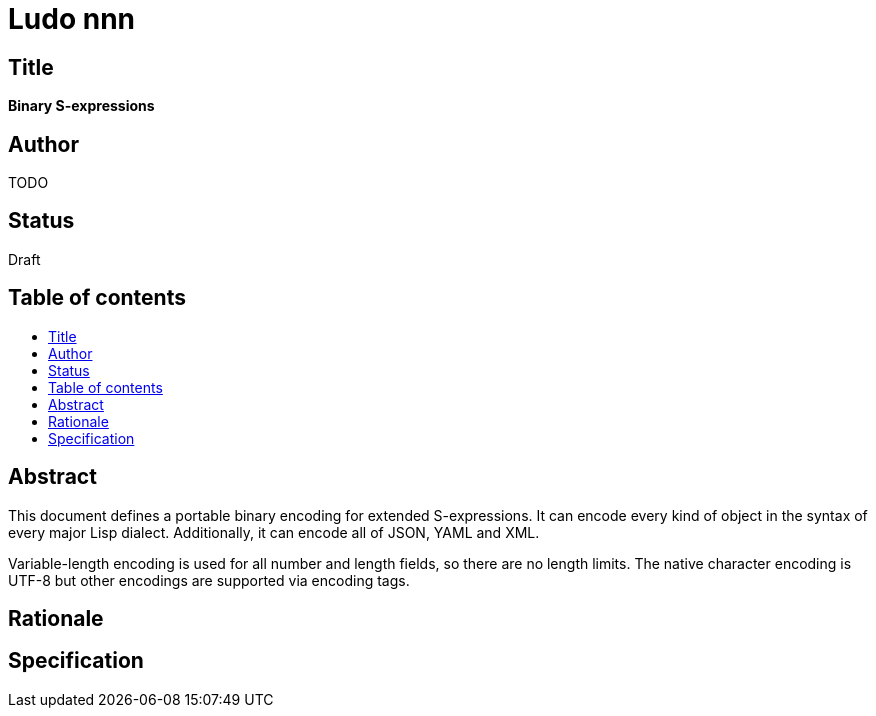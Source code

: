 = Ludo nnn
:toc: macro
:toc-title:

== Title

*Binary S-expressions*

== Author

TODO

== Status

Draft

== Table of contents

toc::[]

== Abstract

This document defines a portable binary encoding for extended
S-expressions. It can encode every kind of object in the syntax of
every major Lisp dialect. Additionally, it can encode all of JSON,
YAML and XML.

Variable-length encoding is used for all number and length fields, so
there are no length limits. The native character encoding is UTF-8 but
other encodings are supported via encoding tags.

== Rationale

== Specification
